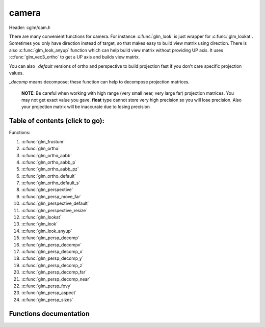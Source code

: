 .. default-domain:: C

camera
======

Header: cglm/cam.h

There are many convenient functions for camera. For instance :c:func:`glm_look`
is just wrapper for :c:func:`glm_lookat`. Sometimes you only have direction
instead of target, so that makes easy to build view matrix using direction.
There is also :c:func:`glm_look_anyup` function which can help build view matrix
without providing UP axis. It uses :c:func:`glm_vec3_ortho` to get a UP axis and
builds view matrix.

You can also *_default* versions of ortho and perspective to build projection
fast if you don't care specific projection values.

*_decomp* means decompose; these function can help to decompose projection
matrices.

 **NOTE**: Be careful when working with high range (very small near, very large
 far) projection matrices. You may not get exact value you gave.
 **float** type cannot store very high precision so you will lose precision.
 Also your projection matrix will be inaccurate due to losing precision

Table of contents (click to go):
~~~~~~~~~~~~~~~~~~~~~~~~~~~~~~~~~~~~~~~~~~~~~~~~~~~~~~~~~~~~~~~~~~~~~~~~~~~~~~~~

Functions:

1. :c:func:`glm_frustum`
#. :c:func:`glm_ortho`
#. :c:func:`glm_ortho_aabb`
#. :c:func:`glm_ortho_aabb_p`
#. :c:func:`glm_ortho_aabb_pz`
#. :c:func:`glm_ortho_default`
#. :c:func:`glm_ortho_default_s`
#. :c:func:`glm_perspective`
#. :c:func:`glm_persp_move_far`
#. :c:func:`glm_perspective_default`
#. :c:func:`glm_perspective_resize`
#. :c:func:`glm_lookat`
#. :c:func:`glm_look`
#. :c:func:`glm_look_anyup`
#. :c:func:`glm_persp_decomp`
#. :c:func:`glm_persp_decompv`
#. :c:func:`glm_persp_decomp_x`
#. :c:func:`glm_persp_decomp_y`
#. :c:func:`glm_persp_decomp_z`
#. :c:func:`glm_persp_decomp_far`
#. :c:func:`glm_persp_decomp_near`
#. :c:func:`glm_persp_fovy`
#. :c:func:`glm_persp_aspect`
#. :c:func:`glm_persp_sizes`

Functions documentation
~~~~~~~~~~~~~~~~~~~~~~~

.. c:function:: void  glm_frustum(float left, float right, float bottom, float top, float nearVal, float farVal, mat4  dest)

    | set up perspective peprojection matrix

    Parameters:
      | *[in]*  **left**      viewport.left
      | *[in]*  **right**     viewport.right
      | *[in]*  **bottom**    viewport.bottom
      | *[in]*  **top**       viewport.top
      | *[in]*  **nearVal**   near clipping plane
      | *[in]*  **farVal**    far clipping plane
      | *[out]* **dest**      result matrix

.. c:function:: void  glm_ortho(float left, float right, float bottom, float top, float nearVal, float farVal, mat4  dest)

    | set up orthographic projection matrix

    Parameters:
      | *[in]*  **left**      viewport.left
      | *[in]*  **right**     viewport.right
      | *[in]*  **bottom**    viewport.bottom
      | *[in]*  **top**       viewport.top
      | *[in]*  **nearVal**   near clipping plane
      | *[in]*  **farVal**    far clipping plane
      | *[out]* **dest**      result matrix

.. c:function:: void  glm_ortho_aabb(vec3 box[2], mat4 dest)

    | set up orthographic projection matrix using bounding box
    | bounding box (AABB) must be in view space

    Parameters:
      | *[in]*  **box**   AABB
      | *[in]*  **dest**  result matrix

.. c:function:: void  glm_ortho_aabb_p(vec3 box[2], float padding, mat4 dest)

    | set up orthographic projection matrix using bounding box
    | bounding box (AABB) must be in view space

    this version adds padding to box

    Parameters:
      | *[in]*  **box**      AABB
      | *[in]*  **padding**  padding
      | *[out]* **d**        result matrix

.. c:function:: void  glm_ortho_aabb_pz(vec3 box[2], float padding, mat4 dest)

    | set up orthographic projection matrix using bounding box
    | bounding box (AABB) must be in view space

    this version adds Z padding to box

    Parameters:
      | *[in]*  **box**      AABB
      | *[in]*  **padding**  padding for near and far
      | *[out]* **d**        result matrix

    Returns:
      square of norm / magnitude

.. c:function:: void  glm_ortho_default(float aspect, mat4  dest)

    | set up unit orthographic projection matrix

    Parameters:
      | *[in]*  **aspect** aspect ration ( width / height )
      | *[out]* **dest**   result matrix

.. c:function:: void  glm_ortho_default_s(float aspect, float size, mat4  dest)

    | set up orthographic projection matrix with given CUBE size

    Parameters:
      | *[in]*  **aspect** aspect ration ( width / height )
      | *[in]*  **size**   cube size
      | *[out]* **dest**   result matrix

.. c:function:: void  glm_perspective(float fovy, float aspect, float nearVal, float farVal, mat4  dest)

    | set up perspective projection matrix

    Parameters:
      | *[in]*  **fovy**    field of view angle
      | *[in]*  **aspect**  aspect ratio ( width / height )
      | *[in]*  **nearVal** near clipping plane
      | *[in]*  **farVal**  far clipping planes
      | *[out]* **dest**    result matrix

.. c:function:: void  glm_persp_move_far(mat4 proj, float deltaFar)

    | extend perspective projection matrix's far distance

    | this function does not guarantee far >= near, be aware of that!

    Parameters:
      | *[in, out]*  **proj**      projection matrix to extend
      | *[in]*       **deltaFar**  distance from existing far (negative to shink)

.. c:function:: void glm_perspective_default(float aspect, mat4 dest)

     | set up perspective projection matrix with default near/far
       and angle values

    Parameters:
      | *[in]*  **aspect** aspect aspect ratio ( width / height )
      | *[out]* **dest**   result matrix

.. c:function:: void  glm_perspective_resize(float aspect, mat4 proj)

    | resize perspective matrix by aspect ratio ( width / height )
      this makes very easy to resize proj matrix when window / viewport reized

    Parameters:
      | *[in]*      **aspect** aspect ratio ( width / height )
      | *[in, out]* **proj**   perspective projection matrix

.. c:function:: void  glm_lookat(vec3 eye, vec3 center, vec3 up, mat4 dest)

    | set up view matrix

    **NOTE:** The UP vector must not be parallel to the line of sight from the eye point to the reference point.

    Parameters:
      | *[in]*  **eye**     eye vector
      | *[in]*  **center**  center vector
      | *[in]*  **up**      up vector
      | *[out]* **dest**    result matrix

.. c:function:: void  glm_look(vec3 eye, vec3 dir, vec3 up, mat4 dest)

    | set up view matrix

    convenient wrapper for :c:func:`glm_lookat`: if you only have direction not
    target self then this might be useful. Because you need to get target
    from direction.

    **NOTE:** The UP vector must not be parallel to the line of sight from the eye point to the reference point.

    Parameters:
      | *[in]*  **eye**     eye vector
      | *[in]*  **center**  direction vector
      | *[in]*  **up**      up vector
      | *[out]* **dest**    result matrix

.. c:function:: void  glm_look_anyup(vec3 eye, vec3 dir, mat4 dest)

    | set up view matrix

    convenient wrapper for :c:func:`glm_look` if you only have direction
    and if you don't care what UP vector is then this might be useful
    to create view matrix

    Parameters:
      | *[in]*  **eye**     eye vector
      | *[in]*  **center**  direction vector
      | *[out]* **dest**    result matrix

.. c:function:: void  glm_persp_decomp(mat4 proj, float *nearVal, float *farVal, float *top, float *bottom, float *left, float *right)

    | decomposes frustum values of perspective projection.

    Parameters:
      | *[in]*  **eye**       perspective projection matrix
      | *[out]*  **nearVal**  near
      | *[out]*  **farVal**   far
      | *[out]*  **top**      top
      | *[out]*  **bottom**   bottom
      | *[out]*  **left**     left
      | *[out]* **right**     right

.. c:function:: void  glm_persp_decompv(mat4 proj, float dest[6])

    | decomposes frustum values of perspective projection.
    | this makes easy to get all values at once

    Parameters:
      | *[in]*   **proj**  perspective projection matrix
      | *[out]*  **dest**  array

.. c:function:: void  glm_persp_decomp_x(mat4 proj, float *left, float *right)

    | decomposes left and right values of perspective projection.
    | x stands for x axis (left / right axis)

    Parameters:
      | *[in]*   **proj**   perspective projection matrix
      | *[out]*  **left**   left
      | *[out]*  **right**  right

.. c:function:: void  glm_persp_decomp_y(mat4 proj, float *top, float *bottom)

    | decomposes top and bottom values of perspective projection.
    | y stands for y axis (top / botom axis)

    Parameters:
      | *[in]*   **proj**    perspective projection matrix
      | *[out]*  **top**     top
      | *[out]*  **bottom**  bottom

.. c:function:: void  glm_persp_decomp_z(mat4 proj, float *nearVal, float *farVal)

    | decomposes near and far values of perspective projection.
    | z stands for z axis (near / far axis)

    Parameters:
      | *[in]*   **proj**     perspective projection matrix
      | *[out]*  **nearVal**  near
      | *[out]*  **farVal**   far

.. c:function:: void  glm_persp_decomp_far(mat4 proj, float * __restrict farVal)

    | decomposes far value of perspective projection.

    Parameters:
      | *[in]*  **proj**    perspective projection matrix
      | *[out]* **farVal**  far

.. c:function:: void  glm_persp_decomp_near(mat4 proj, float * __restrict nearVal)

    | decomposes near value of perspective projection.

    Parameters:
      | *[in]*  **proj**    perspective projection matrix
      | *[out]* **nearVal** near

.. c:function:: float  glm_persp_fovy(mat4 proj)

    | returns field of view angle along the Y-axis (in radians)

    if you need to degrees, use glm_deg to convert it or use this:
    fovy_deg = glm_deg(glm_persp_fovy(projMatrix))

    Parameters:
      | *[in]*  **proj**  perspective projection matrix

    Returns:
      | fovy in radians

.. c:function:: float  glm_persp_aspect(mat4 proj)

    | returns aspect ratio of perspective projection

    Parameters:
      | *[in]*  **proj**  perspective projection matrix

.. c:function:: void  glm_persp_sizes(mat4 proj, float fovy, vec4 dest)

    | returns sizes of near and far planes of perspective projection

    Parameters:
      | *[in]*  **proj**  perspective projection matrix
      | *[in]*  **fovy**  fovy (see brief)
      | *[out]* **dest**  sizes order: [Wnear, Hnear, Wfar, Hfar]
